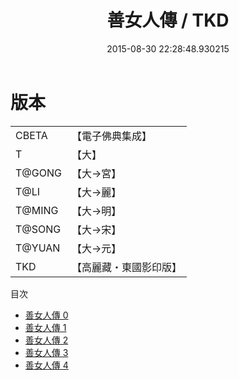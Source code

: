 #+TITLE: 善女人傳 / TKD

#+DATE: 2015-08-30 22:28:48.930215
* 版本
 |     CBETA|【電子佛典集成】|
 |         T|【大】     |
 |    T@GONG|【大→宮】   |
 |      T@LI|【大→麗】   |
 |    T@MING|【大→明】   |
 |    T@SONG|【大→宋】   |
 |    T@YUAN|【大→元】   |
 |       TKD|【高麗藏・東國影印版】|
目次
 - [[file:KR6r0139_000.txt][善女人傳 0]]
 - [[file:KR6r0139_001.txt][善女人傳 1]]
 - [[file:KR6r0139_002.txt][善女人傳 2]]
 - [[file:KR6r0139_003.txt][善女人傳 3]]
 - [[file:KR6r0139_004.txt][善女人傳 4]]

